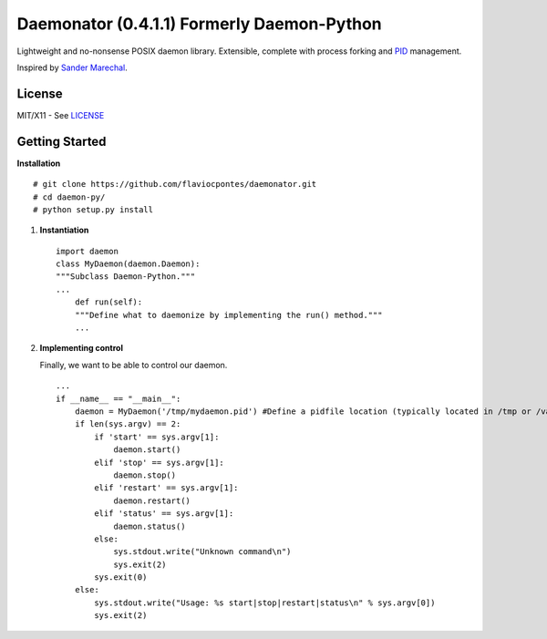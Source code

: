Daemonator (0.4.1.1) Formerly Daemon-Python
==================

Lightweight and no-nonsense POSIX daemon library. Extensible, complete
with process forking and
`PID <http://en.wikipedia.org/wiki/Process_identifier>`__ management.

Inspired by `Sander
Marechal <http://www.jejik.com/articles/2007/02/a_simple_unix_linux_daemon_in_python/>`__.

License
-------

MIT/X11 - See
`LICENSE <https://github.com/stackd/daemon-py/blob/master/LICENSE>`__

Getting Started
---------------

**Installation**

::

        # git clone https://github.com/flaviocpontes/daemonator.git
        # cd daemon-py/
        # python setup.py install

1. **Instantiation**

   ::

       import daemon
       class MyDaemon(daemon.Daemon):
       """Subclass Daemon-Python."""
       ...
           def run(self):
           """Define what to daemonize by implementing the run() method."""
           ...

2. **Implementing control**

   Finally, we want to be able to control our daemon.

   ::

       ...
       if __name__ == "__main__":
           daemon = MyDaemon('/tmp/mydaemon.pid') #Define a pidfile location (typically located in /tmp or /var/run)
           if len(sys.argv) == 2:
               if 'start' == sys.argv[1]:
                   daemon.start()
               elif 'stop' == sys.argv[1]:
                   daemon.stop()
               elif 'restart' == sys.argv[1]:
                   daemon.restart()
               elif 'status' == sys.argv[1]:
                   daemon.status()
               else:
                   sys.stdout.write("Unknown command\n")
                   sys.exit(2)
               sys.exit(0)
           else:
               sys.stdout.write("Usage: %s start|stop|restart|status\n" % sys.argv[0])
               sys.exit(2)

